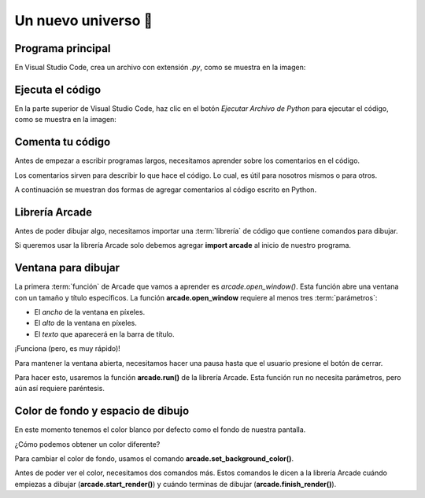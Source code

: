 Un nuevo universo 🌌
===================================

Programa principal
------------------

En Visual Studio Code, crea un archivo con 
extensión `.py`, como se muestra en la imagen:



Ejecuta el código
------------------

En la parte superior de Visual Studio Code, haz clic 
en el botón `Ejecutar Archivo de Python` para 
ejecutar el código, como se muestra en la imagen:


Comenta tu código
------------------

Antes de empezar a escribir programas largos, 
necesitamos aprender sobre los comentarios en el 
código. 

Los comentarios sirven para describir 
lo que hace el código. Lo cual, es útil para nosotros 
mismos o para otros. 

A continuación se muestran dos formas de agregar 
comentarios al código escrito en Python.

.. code-block:: python
    :emphasize-lines: 1-11,13

    """
    Galaxia Indie

    Un juego indie minimalista de exploración espacial 
    donde viajarás a través del cosmos.
    Navega a través de misteriosos sistemas estelares,
    descubriendo antiguos artefactos y desentrañando los 
    misterios de una civilización olvidada.

    Creado usando Python y la biblioteca Arcade.
    """

    # Importar la librería "arcade" para crear videojuegos.
    

Librería Arcade
------------------

Antes de poder dibujar algo, necesitamos importar 
una :term:`librería` de código que contiene comandos para 
dibujar.

Si queremos usar la librería Arcade solo debemos 
agregar **import arcade** al inicio de nuestro programa.

.. code-block:: python
    :emphasize-lines: 14 

    """
    Galaxia Indie

    Un juego indie minimalista de exploración espacial 
    donde viajarás a través del cosmos.
    Navega a través de misteriosos sistemas estelares,
    descubriendo antiguos artefactos y desentrañando los 
    misterios de una civilización olvidada.

    Creado usando Python y la biblioteca Arcade.
    """

    # Importar la librería "arcade" para crear videojuegos.
    import arcade


Ventana para dibujar
------------------

La primera :term:`función` de Arcade que vamos a 
aprender es `arcade.open_window()`. 
Esta función abre una ventana con un tamaño y título 
específicos. La función **arcade.open_window** 
requiere al menos tres :term:`parámetros`:

- El *ancho* de la ventana en píxeles.
- El *alto* de la ventana en píxeles.
- El *texto* que aparecerá en la barra de título.

.. code-block:: python
    :emphasize-lines: 16,17

    """
    Galaxia Indie

    Un juego indie minimalista de exploración espacial 
    donde viajarás a través del cosmos.
    Navega a través de misteriosos sistemas estelares,
    descubriendo antiguos artefactos y desentrañando los 
    misterios de una civilización olvidada.

    Creado usando Python y la biblioteca Arcade.
    """

    # Importar la librería "arcade" para crear videojuegos.
    import arcade

    # Crear una ventana de 600x600 píxeles con el título "Galaxia Indie"
    arcade.open_window(600, 600, "Galaxia Indie")    


¡Funciona (pero, es muy rápido)!

Para mantener la ventana abierta, necesitamos hacer 
una pausa hasta que el usuario presione el botón de 
cerrar. 

Para hacer esto, usaremos la función 
**arcade.run()** de la librería Arcade. 
Esta función run no necesita parámetros, pero aún 
así requiere paréntesis.

.. code-block:: python
    :emphasize-lines: 19,20

    """
    Galaxia Indie

    Un juego indie minimalista de exploración espacial 
    donde viajarás a través del cosmos.
    Navega a través de misteriosos sistemas estelares,
    descubriendo antiguos artefactos y desentrañando los 
    misterios de una civilización olvidada.

    Creado usando Python y la biblioteca Arcade.
    """

    # Importar la librería "arcade" para crear videojuegos.
    import arcade

    # Crear una ventana de 600x600 píxeles con el título "Galaxia Indie"
    arcade.open_window(600, 600, "Galaxia Indie")   

    # Iniciar el bucle principal del juego que mantiene la ventana abierta
    arcade.run()

Color de fondo y espacio de dibujo
------------------

En este momento tenemos el color blanco por defecto 
como el fondo de nuestra pantalla. 

¿Cómo podemos obtener un color diferente?

Para cambiar el color de fondo, usamos el comando 
**arcade.set_background_color()**. 

Antes de poder ver el color, necesitamos dos comandos 
más. Estos comandos le dicen a la librería Arcade 
cuándo empiezas a dibujar (**arcade.start_render()**) y 
cuándo terminas de dibujar (**arcade.finish_render()**).

.. code-block:: python
    :emphasize-lines: 19,20,22,23,27,28

    """
    Galaxia Indie

    Un juego indie minimalista de exploración espacial 
    donde viajarás a través del cosmos.
    Navega a través de misteriosos sistemas estelares,
    descubriendo antiguos artefactos y desentrañando los 
    misterios de una civilización olvidada.

    Creado usando Python y la biblioteca Arcade.
    """

    # Importar la librería "arcade" para crear juegos.
    import arcade

    # Crear una ventana de 600x600 píxeles con el título "Galaxia Indie"
    arcade.open_window(600, 600, "Galaxia Indie")

    # Establecer el color de fondo de la ventana
    arcade.set_background_color(arcade.color.BLUE_SAPPHIRE)

    # Inicio del dibujo
    arcade.start_render()

    # (Aquí irá el código para dibujar)

    # Fin del dibujo
    arcade.finish_render()

    # Iniciar el bucle principal del juego que mantiene la ventana abierta
    arcade.run()

.. glossary::

    librería
        Un conjunto de instrucciones especializadas que
        se pueden importar a un programa para realizar
        tareas específicas. También se conocen como módulos.

    función
        Un bloque de código que realiza una tarea específica
        y puede ser llamado desde cualquier parte del programa.
        Las funciones pueden tener parámetros y devolver valores.
    
    parámetros
        Valores que se pasan a una función para que los use
        al realizar su tarea. 